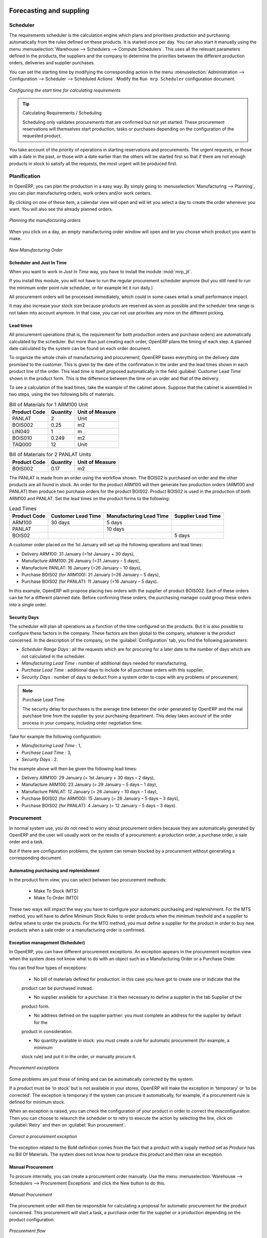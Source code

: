 Forecasting and suppling
========================

Scheduler
+++++++++

The requirements scheduler is the calculation engine which plans and prioritises production
and purchasing automatically from the rules defined on these products. It is started once
per day. You can also start it manually using the menu :menuselection:`Warehouse --> Schedulers --> Compute Schedulers`.
This uses all the relevant parameters defined in the products, the suppliers and the company
to determine the priorities between the different production orders, deliveries and supplier
purchases.

You can set the starting time by modifying the corresponding action in the menu
:menuselection:`Administration --> Configuration --> Scheduler --> Scheduled Actions`. Modify the
``Run mrp Scheduler`` configuration document.

.. figure:: images/stock_cron.png
   :scale: 75
   :align: center

   *Configuring the start time for calculating requirements*

.. tip::  Calculating Requirements / Scheduling

    Scheduling only validates procurements that are confirmed but not yet started. These procurement reservations
    will themselves start production, tasks or purchases depending on the configuration of the
    requested product.

You take account of the priority of operations in starting reservations and procurements.
The urgent requests, or those with a date in the past, or those with a date earlier than the others will be
started first so that if there are not enough products in stock to satisfy all the requests, the
most urgent will be produced first.

Planification
+++++++++++++

In OpenERP, you can plan the production in a easy way. By simply going to :menuselection:`Manufacturing
--> Planning`, you can plan manufacturing orders, work orders and/or work centers.

By clicking on one of these item, a calendar view will open and will let you select a day to create
the order whenever you want. You will also see the already planned orders.

.. figure:: images/mo_plan.png
    :scale: 75
    :align: center
    
    *Planning the manufacturing orders*

When you click on a day, an empty manufacturing order window will open and let you choose which product
you want to make.

.. figure:: images/newmo_plan.png
    :scale: 75
    :align: center
    
    *New Manufacturing Order*    

Scheduler and Just In Time
--------------------------

When you want to work in *Just In Time* way, you have to install the module :mod:`mrp_jit`.

If you install this module, you will not have to run the regular procurement scheduler anymore 
(but you still need to run the minimum order point rule scheduler, or for example let it run daily.) 

All procurement orders will be processed immediately, which could in some cases entail a small performance 
impact. 

It may also increase your stock size because products are reserved as soon as possible and the scheduler 
time range is not taken into account anymore. In that case, you can not use priorities any more on 
the different picking. 


Lead times
----------

All procurement operations (that is, the requirement for both production orders and purchase orders)
are automatically calculated by the scheduler. But more than just creating each order, OpenERP plans 
the timing of each step. A planned date calculated by the system can be found on each order document.

To organize the whole chain of manufacturing and procurement, OpenERP bases everything on the delivery
date promised to the customer. This is given by the date of the confirmation in the order and the
lead times shown in each product line of the order. This lead time is itself proposed automatically
in the field :guilabel:`Customer Lead Time` shown in the product form. This is the difference
between the time on an order and that of the delivery.

To see a calculation of the lead times, take the example of the cabinet above. Suppose that the
cabinet is assembled in two steps, using the two following bills of materials.

.. table:: Bill of Materials for 1 ARM100 Unit

   ============  ========  ===============
   Product Code  Quantity  Unit of Measure
   ============  ========  ===============
   PANLAT        2         Unit
   BOIS002       0.25      m2
   LIN040        1         m
   BOIS010       0.249     m2
   TAQ000        12        Unit
   ============  ========  ===============

.. table:: Bill of Materials for 2 PANLAT Units

   ============  ========  ===============
   Product Code  Quantity  Unit of Measure
   ============  ========  ===============
   BOIS002       0.17      m2
   ============  ========  ===============

The PANLAT is made from an order using the workflow shown. The BOIS02 is purchased on order and the
other products are all found in stock. An order for the product ARM100 will then generate two
production orders (ARM100 and PANLAT) then produce two purchase orders for the product BOIS02.
Product BOIS02 is used in the production of both ARM100 and PANLAT. Set the lead times on the
product forms to the following:

.. table:: Lead Times

   ============ ================== ======================= ==================
   Product Code Customer Lead Time Manufacturing Lead Time Supplier Lead Time
   ============ ================== ======================= ==================
   ARM100       30 days            5 days
   PANLAT                          10 days
   BOIS02                                                  5 days
   ============ ================== ======================= ==================

A customer order placed on the 1st January will set up the following operations and lead times:

* Delivery ARM100: 31 January (=1st January + 30 days),

* Manufacture ARM100: 26 January (=31 January – 5 days),

* Manufacture PANLAT: 16 January (=26 January – 10 days),

* Purchase BOIS02 (for ARM100): 21 January (=26 January – 5 days),

* Purchase BOIS02 (for PANLAT): 11 January (=16 January – 5 days).

In this example, OpenERP will propose placing two orders with the supplier of product BOIS002. Each of
these orders can be for a different planned date. Before confirming these orders, the purchasing manager 
could group these orders into a single order.

Security Days
-------------

The scheduler will plan all operations as a function of the time configured on the products. But it
is also possible to configure these factors in the company. These factors are then global to the
company, whatever is the product concerned. In the description of the company, on the
:guilabel:`Configuration` tab, you find the following parameters:

* `Scheduler Range Days` : all the requests which are for procuring for a later date to
  the number of days which are not calculated in the scheduler.
  
* `Manufacturing Lead Time` : number of additional days needed for manufacturing,

* `Purchase Lead Time` : additional days to include for all purchase orders with this supplier,

* `Security Days` : number of days to deduct from a system order to cope with any problems of
  procurement,

.. note:: Purchase Lead Time

    The security delay for purchases is the average time between the order generated by OpenERP and
    the real purchase time from the supplier by your purchasing department.
    This delay takes account of the order process in your company, including order negotiation time.

Take for example the following configuration:

* `Manufacturing Lead Time` : 1,

* `Purchase Lead Time` : 3,

* `Security Days` : 2.

The example above will then be given the following lead times:

* Delivery ARM100: 29 January (= 1st January + 30 days – 2 days),

* Manufacture ARM100: 23 January (= 29 January – 5 days – 1 day),

* Manufacture PANLAT: 12 January (= 26 January – 10 days – 1 day),

* Purchase BOIS02 (for ARM100): 15 January (= 26 January – 5 days – 3 days),

* Purchase BOIS02 (for PANLAT): 4 January (= 12 January – 5 days – 3 days).

Procurement
+++++++++++

In normal system use, you do not need to worry about procurement orders because they are automatically generated
by OpenERP and the user will usually work on the results of a procurement: a production order, a purchase order,
a sale order and a task.

But if there are configuration problems, the system can remain blocked by a procurement without generating a
corresponding document.

Automating purchasing and replenishment
---------------------------------------

In the product form view, you can select between two procurement methods:

    * Make To Stock (MTS)
    * Make To Order (MTO)

These two ways will impact the way you have to configure your automatic purchasing and replenishment. For the MTS method, you will
have to define Minimum Stock Rules to order products when the minimum treshold and a supplier to define where to order the products. 
For the MTO method, you must define a supplier for the product in order to buy new products when a sale order or a manufacturing 
order is confirmed.

Exception management (Scheduler)
--------------------------------

In OpenERP, you can have different procurement exceptions. An exception appears in the procurement exception view when the 
system does not know what to do with an object such as a Manufacturing Order or a Purchase Order.

You can find four types of exceptions:

    * No bill of materials defined for production: in this case you have got to create one or indicate that the
    product can be purchased instead.

    * No supplier available for a purchase: it is then necessary to define a supplier in the tab Supplier of the
    product form.

    * No address defined on the supplier partner: you must complete an address for the supplier by default for the
    product in consideration.

    * No quantity available in stock: you must create a rule for automatic procurement (for example, a minimum
    stock rule) and put it in the order, or manually procure it.

.. figure:: images/procurement_exception.png
    :align: center
    :scale: 75
    
    *Procurement exceptions*
    
Some problems are just those of timing and can be automatically corrected by the system.

If a product must be ‘in stock’ but is not available in your stores, OpenERP will make the exception in
‘temporary’ or ‘to be corrected’. The exception is temporary if the system can procure it automatically, for
example, if a procurement rule is defined for minimum stock.

When an exception is raised, you can check the configuration of your product in order to correct the misconfiguration. Then you
can choose to relaunch the scheduler or to retry to execute the action by selecting the line, click on :guilabel:`Retry` and then
on :guilabel:`Run procurement`.

.. figure:: images/procurement_fix.png
    :scale: 75
    :align: center
    
    *Correct a procurement exception*

The exception related to the BoM definition comes from the fact that a product with a supply method set as *Produce* has no
Bill Of Materials. The system does not know how to produce this product and then raise an exception.    

Manual Procurement
------------------

To procure internally, you can create a procurement order manually. Use the menu :menuselection:`Warehouse --> Schedulers -->
Procurement Exceptions` and click the New button to do this.

.. figure:: images/mrp_procurement.png
    :scale: 75
    :align: center
    
    *Manual Procurement*

The procurement order will then be responsible for calculating a proposal for automatic procurement for the
product concerned. This procurement will start a task, a purchase order for the supplier or a production
depending on the product configuration.

.. figure:: images/mrp_procurement_flow.png
    :scale: 75
    :align: center
    
    *Procurement flow*

It is better to encode a procurement order rather than direct purchasing or production. This method has the
following advantages:

The form is simpler because OpenERP calculates the different values from other values and defined rules: purchase date 
calculated from order date, default supplier, raw materials needs, selection of the most suitable bill of
materials, etc.

The calculation of requirements prioritises the procurements. If you encode a purchase directly, you short-circuit
the planning of different procurements.

.. tip:: Shortcuts

    On the product form you have an **action** shortcut button :guilabel:`Procurement Request` that lets you quickly 
    create a new procurement order.
        

Subcontracting management
=========================

In OpenERP it is possible to subcontract production operations (for example, painting and item
assembly) at a supplier's. To do this you must indicate on the relevant routing document a supplier
location for stock management.

You must then configure a location dedicated to this supplier with the following data:

* :guilabel:`Location Type` : Supplier,

* :guilabel:`Location Address` : Select an address of the subcontractor partner,

* :guilabel:`Chained Location Type` : Fixed,

* :guilabel:`Chained Location If Fixed` : your Stock,

* :guilabel:`Chaining Lead Time` : number of days before receipt of the finished product.

Then once the manufacture has been planned for the product in question, OpenERP will generate the
following steps:

* Delivery of raw materials to the stores for the supplier,

* Production order for the products at the suppliers and receipt of the finished products in the stores.

Once the production order has been confirmed, OpenERP automatically generates a delivery order to
send to the raw materials supplier. The storesperson can access this delivery order using the menu
:menuselection:`Warehouse --> Warehouse Management --> Internal Moves`. The raw materials will then be placed in
stock at the supplier's stores.

Once the delivery of raw materials has been confirmed, OpenERP activates the production order. The
supplier uses the raw materials sent to produce the finished goods which will automatically be put
in your own stores. The confirmation of this manufacture is made when you receive the products from
your supplier. It is then that you indicate the quantities consumed by your supplier.

.. tip:: Subcontract Without Routing

   If you do not use routing, you can always subcontract work orders by creating an empty routing in
   the subcontract bill of materials.

Production orders are found in the menu :menuselection:`Manufacturing --> Manufacturing -->
Manufacturing Orders`. A production order is always carried out in two stages:

#. Consumption of raw materials.

#. Production of finished products.

Depending on the company's needs, you can specify that the first step is confirmed at the
acknowledgement of manufacturing supplier, and the second at the receipt of finished goods in the
warehouse.


Matching Sales Orders and BoM thanks to Properties
==================================================

In OpenERP, you can define several bills of materials for the same product. In fact, you can have
several manufacturing methods or several approved raw materials for a given product. You will see in
the following section that the manufacturing procedure (the routing) is attached to the Bill of
Materials, so the choice of bill of materials implicitly includes the operations to make it.

Once several bills of materials have been defined for a particular product, you need to have a
system to enable OpenERP to select one of them for use. By default, the bill of materials with the
lowest sequence number is selected by the system.

To gain more control over the process during the sale or procurement, you can use **properties**.
The menu :menuselection:`Manufacturing --> Configuration --> Master Bill of Materials --> Properties` enables you to
define properties, which can be defined arbitrarily to help you select a
bill of materials when you have a choice of BoMs.

.. note:: Properties

   Properties is a concept that enables the selection of a method for manufacturing a product.
   Properties define a common language between salespeople and technical people,
   letting the salespeople to have an influence on the manufacture of the products using
   non-technical language and the choices decided on by the technicians who define Bills
   of Materials.

For example, you can define the properties and the following groups:

.. table:: Properties

   =====================  ============
   Property Group         Property
   =====================  ============
   Warranty               3 years
   Warranty               1 year
   Method of Manufacture  Serial
   Method of Manufacture  Batch
   =====================  ============

Once the bills of materials have been defined, you could associate the corresponding properties to them. Then
when the salesperson goes to encode a product line he can attach the properties there. If the
product must be manufactured, OpenERP will automatically choose the bill of materials that matches
the defined properties in the order most closely.

Note that the properties are only visible in the Bills of Materials and Sales Management if you are
working in the ``Extended`` view mode. If you cannot see it on your screen, add the group ``Useability /
Extended View`` to your user.

.. figure:: images/sale_line_property.png
   :scale: 75
   :align: center

   *Properties on a customer order line*

Example: Manufacturing in a Batch or on a Production Line

As an example, take the manufacture of the cabinet presented above. You can imagine that the company
has two methods of manufacturing this cabinet:

* Manually: staff assemble the cabinets one by one and cut the wood plank by plank. This approach is
  usually used to assemble prototypes. It gets you very rapid production, but at a high cost and
  only in small quantities.

* On a production line: staff use machines that are capable of cutting wood by bandsaw. This method
  is used for production runs of at least 50 items because the lead times using this method are quite
  lengthy. The delay of the start of production is much longer, yet the cost per unit is much lower
  in this volume.

You define two bills of materials for the same cabinet. To distinguish between them, you will define
two properties in the same group: ``manual assembly`` and ``production line assembly`` . On the quotation, the
salesperson can set the method of manufacture he wants on each order line,
depending on the quantities and the lead time requested by the customer.

.. index::
   single: BoM, substitute products

.. note:: Bills of Materials and Substitute Products

    In some software, you use the term ``substitute`` for this principle of configurable properties in
    a bill of materials.

By putting a bill of materials on its own line, you can also implement substitute products. You set
the bill of materials to type ``Assembly`` to make the substitution transparent and to prevent OpenERP
from proposing an intermediate production order.

Production and services
=======================

In OpenERP, you can handle three types of goods: two types of products (Stockable or Consumable products) and one
type of services.

For this last category, OpenERP can react in two different ways. Once a manufacturing order is generated for a
product and if this product contains a :guilabel:`Service`, a task can be automatically generated or not.

.. note::
   In order to automatically generate a task, you have to installe the module :mod:`project_mrp` which
   requires that the installation of the module :mod:`project`.

By default, the generated task is not linked to any project. You can change this behaviours by creating a project
a linked the service to this project. This can be done in the product form, in the tab :guilabel:`Procurement & 
Locations` in the :guilabel:`Miscellaneous` section.

.. figure:: images/service_prj.png
    :scale: 75
    :align: center
    
    *Link a Service Product to a Project*

To illustrate this process, follow the next example:

First, you have to create a project to link the service to it. We will call this project *Consulting*. After
creating the project, we have to create a new product. Here are the characteristics of this product:
   

.. table:: Configure a New Service

   ================== ==============
   Field              Value
   ================== ==============
   Name               Consulting
   Reference          CSLT
   Product Type       Service
   Procurement Method Make To Order
   Supply Method      Produce
   Default UoM        Hour
   **Project**        **Consulting**
   ================== ==============
   
Once you configure your project and your product, you can create a Sale Order to order hours of consultancy.
When you confirm the Sale Order, a task has been created.

.. figure:: images/soprj_tip.png
    :scale: 100
    :align: center
    
If you go to :menuselection:`Project --> Project --> Task`, you will find a new task called:
:guilabel:`SO011:[CSLT] Consulting`. This task is linked to the project :guilabel`Consulting`.

.. figure:: images/prj_so.png
    :scale: 75
    :align: center
    
    *A Product linked to a Task and a Project*    


.. Copyright © Open Object Press. All rights reserved.

.. You may take electronic copy of this publication and distribute it if you don't
.. change the content. You can also print a copy to be read by yourself only.

.. We have contracts with different publishers in different countries to sell and
.. distribute paper or electronic based versions of this book (translated or not)
.. in bookstores. This helps to distribute and promote the OpenERP product. It
.. also helps us to create incentives to pay contributors and authors using author
.. rights of these sales.

.. Due to this, grants to translate, modify or sell this book are strictly
.. forbidden, unless Tiny SPRL (representing Open Object Press) gives you a
.. written authorisation for this.

.. Many of the designations used by manufacturers and suppliers to distinguish their
.. products are claimed as trademarks. Where those designations appear in this book,
.. and Open Object Press was aware of a trademark claim, the designations have been
.. printed in initial capitals.

.. While every precaution has been taken in the preparation of this book, the publisher
.. and the authors assume no responsibility for errors or omissions, or for damages
.. resulting from the use of the information contained herein.

.. Published by Open Object Press, Grand Rosière, Belgium

